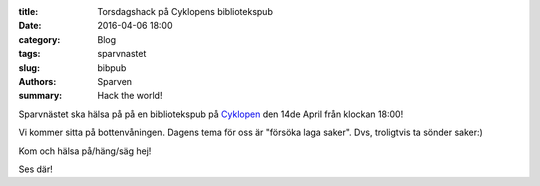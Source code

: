 :title: Torsdagshack på Cyklopens bibliotekspub
:date: 2016-04-06 18:00
:category: Blog
:tags: sparvnastet
:slug: bibpub
:authors: Sparven
:summary: Hack the world!

Sparvnästet ska hälsa på på en bibliotekspub på `Cyklopen
<https://cyklopen.se>`_ den 14de April från klockan 18:00!

Vi kommer sitta på bottenvåningen. Dagens tema för oss är "försöka laga saker". Dvs, troligtvis ta sönder saker:)

Kom och hälsa på/häng/säg hej!

Ses där!
